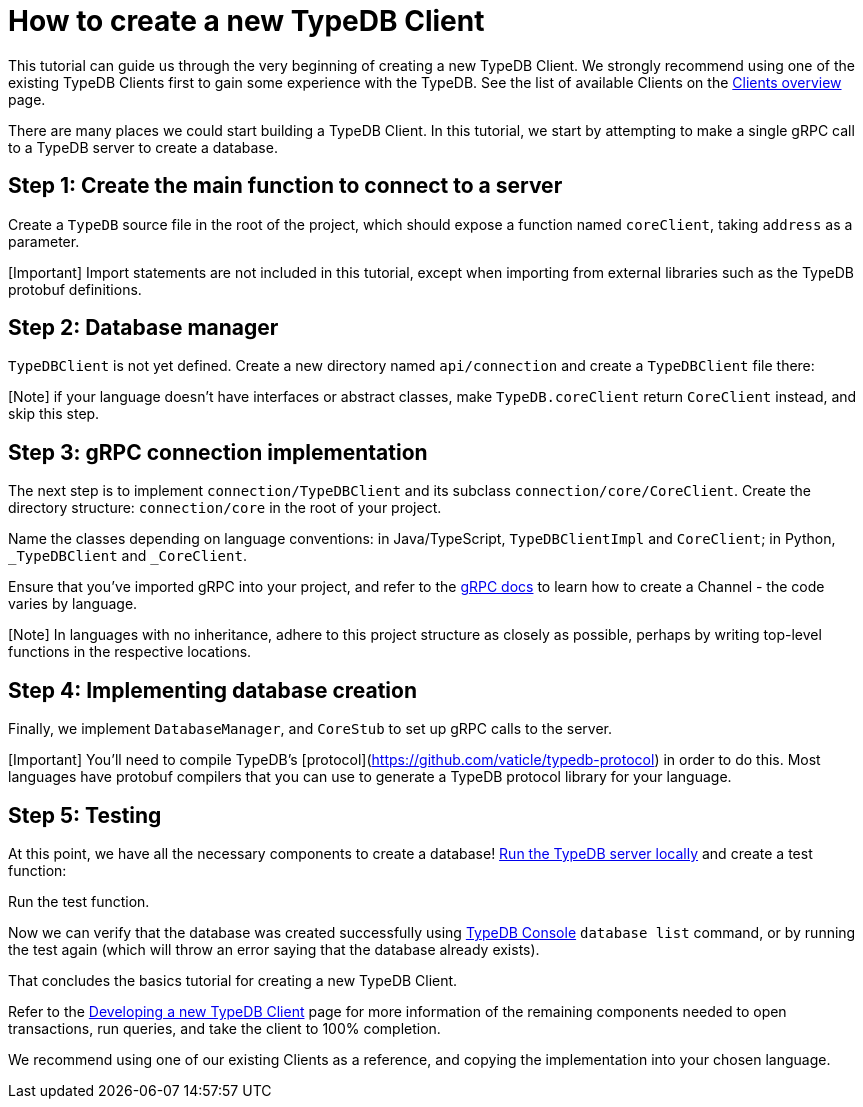 = How to create a new TypeDB Client
:Summary: Tutorial on how to build a new TypeDB Client.
:keywords: typedb, client, driver, grpc
:longTailKeywords: TypeDB client, building new client, developing new driver
:pageTitle: How to create a new TypeDB Client

This tutorial can guide us through the very beginning of creating a new TypeDB Client. We strongly recommend
using one of the existing TypeDB Clients first to gain some experience with the TypeDB. See the list of available
Clients on the xref:../../02-clients/00-clients.adoc[Clients overview] page.

There are many places we could start building a TypeDB Client.
In this tutorial, we start by attempting to make a single gRPC call to a TypeDB server to create a database.

== Step 1: Create the main function to connect to a server

Create a `TypeDB` source file in the root of the project, which should expose a function named `coreClient`,
taking `address` as a parameter.

////
#todo add the imports!

// TypeDB.java
# moved it outside the next code block. To test whether it will fix the indentation
-
////

[Important] Import statements are not included in this tutorial, except when importing from external libraries such as the TypeDB protobuf definitions.

[tab:Java]

== Step 2: Database manager

`TypeDBClient` is not yet defined. Create a new directory named `api/connection` and create a `TypeDBClient` file there:

[Note] if your language doesn't have interfaces or abstract classes, make `TypeDB.coreClient` return `CoreClient` instead, and skip this step.

[tab:Java]

== Step 3: gRPC connection implementation

The next step is to implement `connection/TypeDBClient` and its subclass `connection/core/CoreClient`.
Create the directory structure: `connection/core` in the root of your project.

Name the classes depending on language conventions: in Java/TypeScript, `TypeDBClientImpl` and `CoreClient`; in Python,
`_TypeDBClient` and `_CoreClient`.

Ensure that you've imported gRPC into your project, and refer to the https://grpc.io/docs/languages/[gRPC docs] to
learn how to create a Channel - the code varies by language.

[Note] In languages with no inheritance, adhere to this project structure as closely as possible, perhaps by writing top-level functions in the respective locations.

[tab:Java]

== Step 4: Implementing database creation

Finally, we implement `DatabaseManager`, and `CoreStub` to set up gRPC calls to the server.

[Important] You'll need to compile TypeDB's [protocol](https://github.com/vaticle/typedb-protocol) in order to do this. Most languages have protobuf compilers that you can use to generate a TypeDB protocol library for your language.

[tab:Java]

== Step 5: Testing

At this point, we have all the necessary components to create a database!
xref:../01-start/02-installation.adoc[Run the TypeDB server locally] and
create a test function:

[tab:Java]

Run the test function.

Now we can verify that the database was created successfully using
link:../../02-clients/02-console.md#database-management-commands[TypeDB Console] `database list` command, or
by running the test again (which will throw an error saying that the database already exists).

That concludes the basics tutorial for creating a new TypeDB Client.

Refer to the xref:../../02-clients/07-new-client.adoc[Developing a new TypeDB Client] page for more information of the
remaining components needed to open transactions, run queries, and take the client to 100% completion.

We recommend using one of our existing Clients as a reference, and copying the implementation into your chosen language.
